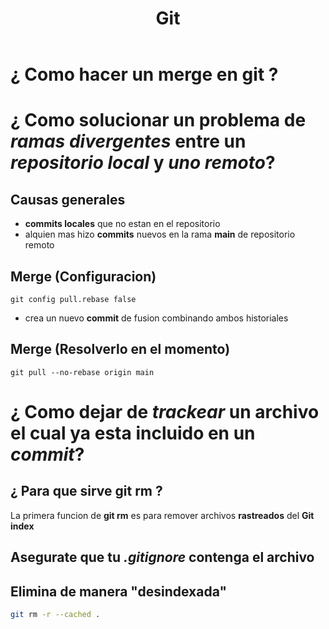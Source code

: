 #+title: Git
* ¿ Como hacer un merge en git ?
* ¿ Como solucionar un problema de /ramas divergentes/ entre un /repositorio local/ y /uno remoto/?
** Causas generales
- *commits locales* que no estan en el repositorio
- alquien mas hizo *commits* nuevos en la rama *main* de repositorio remoto
** Merge (Configuracion)
#+begin_src git
git config pull.rebase false
#+end_src
- crea un nuevo *commit* de fusion combinando ambos historiales
** Merge (Resolverlo en el momento)
#+begin_src git
git pull --no-rebase origin main
#+end_src
* ¿ Como dejar de /trackear/ un archivo el cual ya esta incluido en un /commit/?
** ¿ Para que sirve git rm ?
La primera funcion de *git rm* es para remover archivos *rastreados* del *Git index*
** Asegurate que tu /.gitignore/ contenga el archivo

** Elimina de manera "desindexada"
#+begin_src bash
git rm -r --cached .
#+end_src
